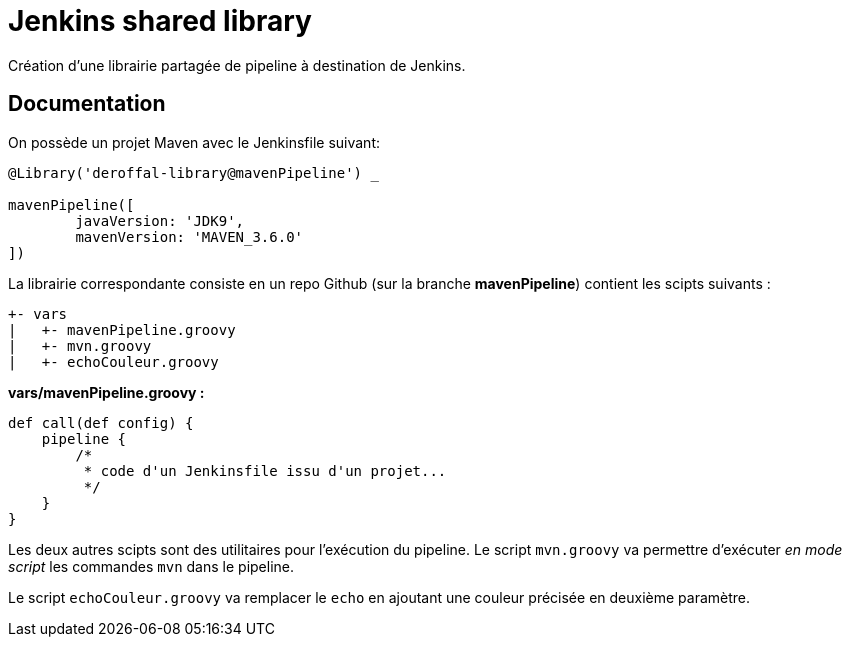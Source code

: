 = Jenkins shared library =

Création d'une librairie partagée de pipeline à destination de Jenkins.

== Documentation ==
On possède un projet Maven avec le Jenkinsfile suivant:
[source,groovy]
----
@Library('deroffal-library@mavenPipeline') _

mavenPipeline([
        javaVersion: 'JDK9',
        mavenVersion: 'MAVEN_3.6.0'
])
----

La librairie correspondante consiste en un repo Github (sur la branche *mavenPipeline*) contient les scipts suivants :
----
+- vars
|   +- mavenPipeline.groovy
|   +- mvn.groovy
|   +- echoCouleur.groovy
----

*vars/mavenPipeline.groovy :*
[source,groovy]
----
def call(def config) {
    pipeline {
        /*
         * code d'un Jenkinsfile issu d'un projet...
         */
    }
}
----

Les deux autres scipts sont des utilitaires pour l'exécution du pipeline.
Le script `mvn.groovy` va permettre d'exécuter _en mode script_ les commandes `mvn` dans le pipeline.

Le script `echoCouleur.groovy` va remplacer le `echo` en ajoutant une couleur précisée en deuxième paramètre.